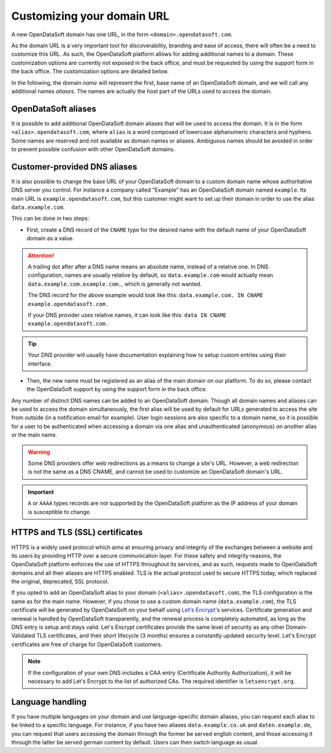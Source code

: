Customizing your domain URL
===========================


A new OpenDataSoft domain has one URL, in the form ``<domain>.opendatasoft.com``.

As the domain URL is a very important tool for discoverability, branding and ease of access, there will often be a need to customize this URL. As such, the OpenDataSoft platform allows for adding additional names to a domain. These customization options are currently not exposed in the back office, and must be requested by using the support form in the back office. The customization options are detailed below.

In the following, the domain *name* will represent the first, base name of an OpenDataSoft domain, and we will call any additional names *aliases*. The names are actually the host part of the URLs used to access the domain.

OpenDataSoft aliases
--------------------

It is possible to add additional OpenDataSoft domain aliases that will be used to access the domain. It is in the form ``<alias>.opendatasoft.com``, where ``alias`` is a word composed of lowercase alphanumeric characters and hyphens. Some names are reserved and not available as domain names or aliases. Ambiguous names should be avoided in order to prevent possible confusion with other OpenDataSoft domains.

Customer-provided DNS aliases
-----------------------------

It is also possible to change the base URL of your OpenDataSoft domain to a custom domain name whose authoritative DNS server you control. For instance a company called "Example" has an OpenDataSoft domain named ``example``. Its main URL is ``example.opendatasoft.com``, but this customer might want to set up their domain in order to use the alias ``data.example.com``.

This can be done in two steps:

- First, create a DNS record of the ``CNAME`` type for the desired name with the default name of your OpenDataSoft domain as a value.

.. attention::
    A trailing dot after after a DNS name means an absolute name, instead of a relative one. In DNS configuration, names are usually relative by default, so ``data.example.com`` would actually mean ``data.example.com.example.com.``, which is generally not wanted.

    The DNS record for the above example would look like this: ``data.example.com. IN CNAME example.opendatasoft.com.``

    If your DNS provider uses relative names, it can look like this: ``data IN CNAME example.opendatasoft.com.``

.. tip::
    Your DNS provider will usually have documentation explaining how to setup custom entries using their interface.

- Then, the new name must be registered as an alias of the main domain on our platform. To do so, please contact the OpenDataSoft support by using the support form in the back office.

Any number of distinct DNS names can be added to an OpenDataSoft domain. Though all domain names and aliases can be used to access the domain simultaneously, the first alias will be used by default for URLs generated to access the site from outside (in a notification email for example). User login sessions are also specific to a domain name, so it is possible for a user to be authenticated when accessing a domain via one alias and unauthenticated (anonymous) on another alias or the main name.

.. warning::
    Some DNS providers offer web redirections as a means to change a site's URL. However, a web redirection is not the same as a DNS CNAME, and cannot be used to customize an OpenDataSoft domain's URL.

.. important::
    ``A`` or ``AAAA`` types records are not supported by the OpenDataSoft platform as the IP address of your domain is susceptible to change.

HTTPS and TLS (SSL) certificates
--------------------------------

.. image:: img/custom_urls__green-lock--en.png
    :alt: Connections to OpenDataSoft are private.

HTTPS is a widely used protocol which aims at ensuring privacy and integrity of the exchanges between a website and its users by providing HTTP over a secure communication layer. For these safety and integrity reasons, the OpenDataSoft platform enforces the use of HTTPS throughout its services, and as such, requests made to OpenDataSoft domains and all their aliases are HTTPS enabled. TLS is the actual protocol used to secure HTTPS today, which replaced the original, deprecated, SSL protocol.

If you opted to add an OpenDataSoft alias to your domain (``<alias>.opendatasoft.com``), the TLS configuration is the same as for the main name. However, if you chose to use a custom domain name (``data.example.com``), the TLS certificate will be generated by OpenDataSoft on your behalf using `Let's Encrypt <https://letsencrypt.org/>`_'s services. Certificate generation and renewal is handled by OpenDataSoft transparently, and the renewal process is completely automated, as long as the DNS entry is setup and stays valid. Let's Encrypt certificates provide the same level of security as any other Domain-Validated TLS certificates, and their short lifecycle (3 months) ensures a constantly updated security level. Let's Encrypt certificates are free of charge for OpenDataSoft customers.

.. note::
    If the configuration of your own DNS includes a CAA entry (Certificate Authority Authorization), it will be necessary to add Let's Encrypt to the list of authorized CAs. The required identifier is ``letsencrypt.org``.

Language handling
-----------------

If you have multiple languages on your domain and use language-specific domain aliases, you can request each alias to be linked to a specific language. For instance, if you have two aliases ``data.example.co.uk`` and ``daten.example.de``, you can request that users accessing the domain through the former be served english content, and those accessing it through the latter be served german content by default. Users can then switch language as usual.
